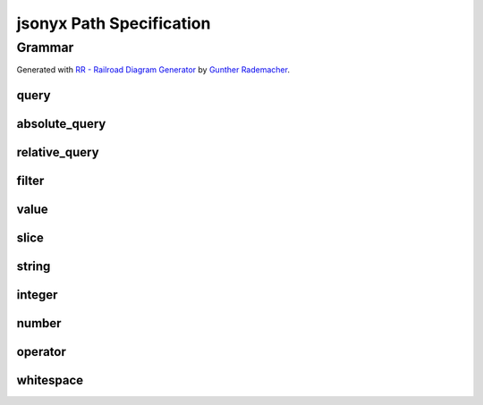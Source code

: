 jsonyx Path Specification
=========================

.. todo:: Explain syntax elements

Grammar
-------

Generated with
`RR - Railroad Diagram Generator <https://www.bottlecaps.de/rr/ui>`_ by
`Gunther Rademacher <https://github.com/GuntherRademacher>`_.

.. _query:

query
^^^^^

.. container:: highlight

    .. productionlist:: jsonyx-path-grammar
        query: `absolute_query` | `relative_query`

.. image:: /_images/light/jsonyx-path/query.svg
    :class: only-light

.. only:: not latex

    .. image:: /_images/dark/jsonyx-path/query.svg
        :class: only-dark

.. _absolute_path:

absolute_query
^^^^^^^^^^^^^^

.. container:: highlight

    .. productionlist:: jsonyx-path-grammar
        absolute_query: '$' ( '?'? (
                      :     '.' `~python-grammar:identifier`
                      :     | '{' `filter` '}'
                      :     | '[' ( `slice` | `integer` | `string` | `filter` ) ']' )
                      : )* '?'?

.. image:: /_images/light/jsonyx-path/absolute_query.svg
    :class: only-light

.. only:: not latex

    .. image:: /_images/dark/jsonyx-path/absolute_query.svg
        :class: only-dark

.. _relative_path:

relative_query
^^^^^^^^^^^^^^

.. container:: highlight

    .. productionlist:: jsonyx-path-grammar
        relative_query: '@' ( '.' `~python-grammar:identifier` | '[' ( `slice` | `string` | `integer` ) ']' )*

.. image:: /_images/light/jsonyx-path/relative_query.svg
    :class: only-light

.. only:: not latex

    .. image:: /_images/dark/jsonyx-path/relative_query.svg
        :class: only-dark

.. _expression:
.. _filter:

filter
^^^^^^

.. container:: highlight

    .. productionlist:: jsonyx-path-grammar
        filter: (
              :     '!' `relative_query`
              :     | `relative_query` `whitespace` `operator` `whitespace` `value`
              : ) ++ ( `whitespace` '&&' `whitespace` )

.. image:: /_images/light/jsonyx-path/filter.svg
    :class: only-light

.. only:: not latex

    .. image:: /_images/dark/jsonyx-path/filter.svg
        :class: only-dark

.. _query_value:

value
^^^^^

.. container:: highlight

    .. productionlist:: jsonyx-path-grammar
        value: `string` | `number` | 'true' | 'false' | 'null'

.. image:: /_images/light/jsonyx-path/value.svg
    :class: only-light

.. only:: not latex

    .. image:: /_images/dark/jsonyx-path/value.svg
        :class: only-dark

slice
^^^^^

.. container:: highlight

    .. productionlist:: jsonyx-path-grammar
        slice: `integer`? ':' `integer`? ( ':' `integer`? )?

.. image:: /_images/light/jsonyx-path/slice.svg
    :class: only-light

.. only:: not latex

    .. image:: /_images/dark/jsonyx-path/slice.svg
        :class: only-dark

string
^^^^^^

.. container:: highlight

    .. productionlist:: jsonyx-path-grammar
        string: "'" ( [^'~] | '~' ['~] )* "'"

.. image:: /_images/light/jsonyx-path/string.svg
    :class: only-light

.. only:: not latex

    .. image:: /_images/dark/jsonyx-path/string.svg
        :class: only-dark

integer
^^^^^^^

.. container:: highlight

    .. productionlist:: jsonyx-path-grammar
        integer: '-'? ( '0' | [1-9] [0-9]* )

.. image:: /_images/light/jsonyx-path/integer.svg
    :class: only-light

.. only:: not latex

    .. image:: /_images/dark/jsonyx-path/integer.svg
        :class: only-dark

number
^^^^^^

.. container:: highlight

    .. productionlist:: jsonyx-path-grammar
        number: '-'? (
              :     ( '0' | [1-9] [0-9]* ) ( '.' [0-9]+ )? ( [eE] [+-]? [0-9]+ )?
              :     | 'Infinity'
              : )

.. image:: /_images/light/jsonyx-path/number.svg
    :class: only-light

.. only:: not latex

    .. image:: /_images/dark/jsonyx-path/number.svg
        :class: only-dark

operator
^^^^^^^^

.. container:: highlight

    .. productionlist:: jsonyx-path-grammar
        operator: '<=' | '<' | '==' | '!=' | '>=' | '>'

.. image:: /_images/light/jsonyx-path/operator.svg
    :class: only-light

.. only:: not latex

    .. image:: /_images/dark/jsonyx-path/operator.svg
        :class: only-dark


whitespace
^^^^^^^^^^

.. container:: highlight

    .. productionlist:: jsonyx-path-grammar
        whitespace: '#x20'*

.. image:: /_images/light/jsonyx-path/whitespace.svg
    :class: only-light

.. only:: not latex

    .. image:: /_images/dark/jsonyx-path/whitespace.svg
        :class: only-dark
